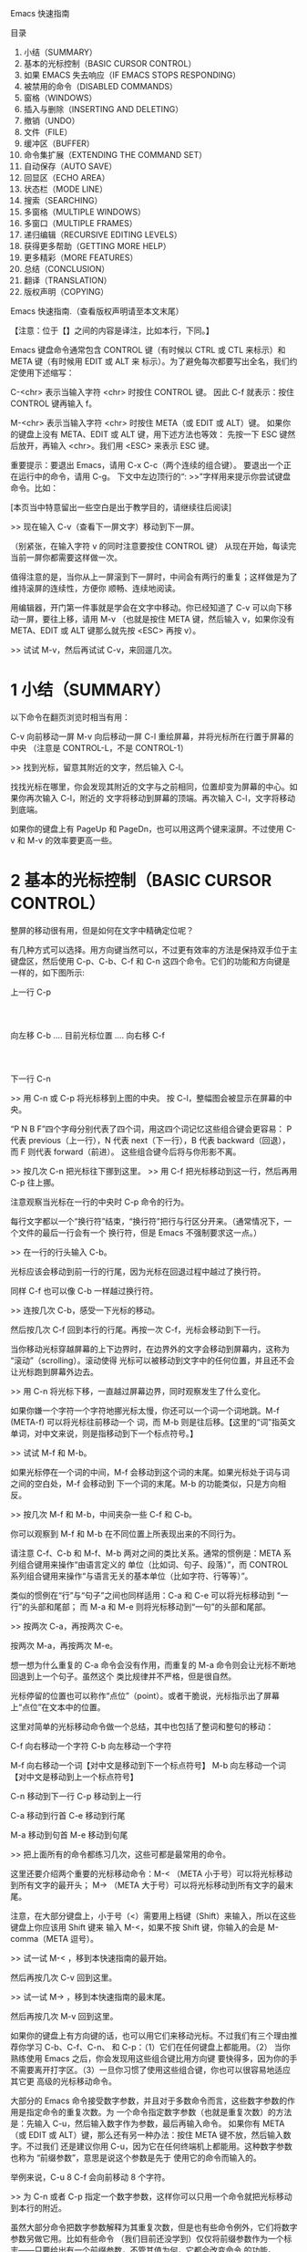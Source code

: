 Emacs 快速指南

目录
1. 小结（SUMMARY）
2. 基本的光标控制（BASIC CURSOR CONTROL）
3. 如果 EMACS 失去响应（IF EMACS STOPS RESPONDING）
4. 被禁用的命令（DISABLED COMMANDS）
5. 窗格（WINDOWS）
6. 插入与删除（INSERTING AND DELETING）
7. 撤销（UNDO）
8. 文件（FILE）
9. 缓冲区（BUFFER）
10. 命令集扩展（EXTENDING THE COMMAND SET）
11. 自动保存（AUTO SAVE）
12. 回显区（ECHO AREA）
13. 状态栏（MODE LINE）
14. 搜索（SEARCHING）
15. 多窗格（MULTIPLE WINDOWS）
16. 多窗口（MULTIPLE FRAMES）
17. 递归编辑（RECURSIVE EDITING LEVELS）
18. 获得更多帮助（GETTING MORE HELP）
19. 更多精彩（MORE FEATURES）
20. 总结（CONCLUSION）
21. 翻译（TRANSLATION）
22. 版权声明（COPYING）

Emacs 快速指南.（查看版权声明请至本文末尾）

【注意：位于【】之间的内容是译注，比如本行，下同。】

Emacs 键盘命令通常包含 CONTROL 键（有时候以 CTRL 或 CTL 来标示）和 META 键（有时候用 EDIT 或 ALT 来
标示）。为了避免每次都要写出全名，我们约定使用下述缩写：

C-<chr>  表示当输入字符 <chr> 时按住 CONTROL 键。
         因此 C-f 就表示：按住 CONTROL 键再输入 f。

M-<chr>  表示当输入字符 <chr> 时按住 META（或 EDIT 或 ALT）键。
         如果你的键盘上没有 META、EDIT 或 ALT 键，用下述方法也等效：
         先按一下 ESC 键然后放开，再输入 <chr>。我们用 <ESC> 来表示
         ESC 键。

重要提示：要退出 Emacs，请用 C-x C-c（两个连续的组合键）。 要退出一个正在运行中的命令，请用 C-g。
下文中左边顶行的“: >>”字样用来提示你尝试键盘命令。比如：

[本页当中特意留出一些空白是出于教学目的，请继续往后阅读]

>>  现在输入 C-v（查看下一屏文字）移动到下一屏。

（别紧张，在输入字符 v 的同时注意要按住 CONTROL 键） 从现在开始，每读完当前一屏你都需要这样做一次。

值得注意的是，当你从上一屏滚到下一屏时，中间会有两行的重复；这样做是为了维持滚屏的连续性，方便你
顺畅、连续地阅读。

用编辑器，开门第一件事就是学会在文字中移动。你已经知道了 C-v 可以向下移动一屏，要往上移，请用 M-v
（也就是按住 META 键，然后输入 v，如果你没有 META、EDIT 或 ALT 键那么就先按 <ESC> 再按 v）。

>>  试试 M-v，然后再试试 C-v，来回遛几次。

* 1 小结（SUMMARY）
以下命令在翻页浏览时相当有用：

C-v     向前移动一屏
M-v     向后移动一屏
C-l     重绘屏幕，并将光标所在行置于屏幕的中央
        （注意是 CONTROL-L，不是 CONTROL-1）

>> 找到光标，留意其附近的文字，然后输入 C-l。

找找光标在哪里，你会发现其附近的文字与之前相同，位置却变为屏幕的中心。如果你再次输入 C-l，附近的
文字将移动到屏幕的顶端。再次输入 C-l，文字将移动到底端。

如果你的键盘上有 PageUp 和 PageDn，也可以用这两个键来滚屏。不过使用 C-v 和 M-v 的效率要更高一些。

* 2 基本的光标控制（BASIC CURSOR CONTROL）
整屏的移动很有用，但是如何在文字中精确定位呢？

有几种方式可以选择。用方向键当然可以，不过更有效率的方法是保持双手位于主键盘区，然后使用
 C-p、C-b、C-f 和 C-n 这四个命令。它们的功能和方向键是一样的，如下图所示:

                             上一行 C-p
                                  :
                                  :
            向左移 C-b .... 目前光标位置 .... 向右移 C-f
                                  :
                                  :
                             下一行 C-n

>> 用 C-n 或 C-p 将光标移到上图的中央。
   按 C-l，整幅图会被显示在屏幕的中央。

“P N B F”四个字母分别代表了四个词，用这四个词记忆这些组合键会更容易：
P 代表 previous（上一行），N 代表 next（下一行），B 代表 backward（回退），而 F 则代表 forward（前进）。
这些组合键今后将与你形影不离。

>> 按几次 C-n 把光标往下挪到这里。
>> 用 C-f 把光标移动到这一行，然后再用 C-p 往上挪。

注意观察当光标在一行的中央时 C-p 命令的行为。

每行文字都以一个“换行符”结束，“换行符”把行与行区分开来。（通常情况下，一个文件的最后一行会有一个
换行符，但是 Emacs 不强制要求这一点。）

>> 在一行的行头输入 C-b。

光标应该会移动到前一行的行尾，因为光标在回退过程中越过了换行符。

同样 C-f 也可以像 C-b 一样越过换行符。

>> 连按几次 C-b，感受一下光标的移动。

然后按几次 C-f 回到本行的行尾。再按一次 C-f，光标会移动到下一行。

当你移动光标穿越屏幕的上下边界时，在边界外的文字会移动到屏幕内，这称为 “滚动”（scrolling）。滚动使得
光标可以被移动到文字中的任何位置，并且还不会让光标跑到屏幕外边去。

>> 用 C-n 将光标下移，一直越过屏幕边界，同时观察发生了什么变化。

如果你嫌一个字符一个字符地挪光标太慢，你还可以一个词一个词地跳。M-f (META-f) 可以将光标往前移动一个
词，而 M-b 则是往后移。【这里的“词”指英文单词，对中文来说，则是指移动到下一个标点符号。】

>> 试试 M-f 和 M-b。

如果光标停在一个词的中间，M-f 会移动到这个词的末尾。如果光标处于词与词之间的空白处，M-f 会移动到
下一个词的末尾。M-b 的功能类似，只是方向相反。

>> 按几次 M-f 和 M-b，中间夹杂一些 C-f 和 C-b。

你可以观察到 M-f 和 M-b 在不同位置上所表现出来的不同行为。

请注意 C-f、C-b 和 M-f、M-b 两对之间的类比关系。通常的惯例是：META 系列组合键用来操作“由语言定义的
单位（比如词、句子、段落）”，而 CONTROL 系列组合键用来操作“与语言无关的基本单位（比如字符、行等等）”。

类似的惯例在“行”与“句子”之间也同样适用：C-a 和 C-e 可以将光标移动到 “一行”的头部和尾部；
而 M-a 和 M-e 则将光标移动到“一句”的头部和尾部。

>> 按两次 C-a，再按两次 C-e。

按两次 M-a，再按两次 M-e。

想一想为什么重复的 C-a 命令会没有作用，而重复的 M-a 命令则会让光标不断地回退到上一个句子。虽然这个
类比规律并不严格，但是很自然。

光标停留的位置也可以称作“点位”（point）。或者干脆说，光标指示出了屏幕上“点位”在文本中的位置。

这里对简单的光标移动命令做一个总结，其中也包括了整词和整句的移动：

C-f     向右移动一个字符
C-b     向左移动一个字符

M-f     向右移动一个词【对中文是移动到下一个标点符号】
M-b     向左移动一个词【对中文是移动到上一个标点符号】

C-n     移动到下一行
C-p     移动到上一行

C-a     移动到行首
C-e     移动到行尾

M-a     移动到句首
M-e     移动到句尾

>> 把上面所有的命令都练习几次，这些可都是最常用的命令。

这里还要介绍两个重要的光标移动命令：M-< （META 小于号）可以将光标移动到所有文字的最开头；
M-> （META 大于号）可以将光标移动到所有文字的最末尾。

注意，在大部分键盘上，小于号（<）需要用上档键（Shift）来输入，所以在这些键盘上你应该用 Shift 键来
输入 M-<，如果不按 Shift 键，你输入的会是 M-comma（META 逗号）。

>> 试一试 M-< ，移到本快速指南的最开始。

然后再按几次 C-v 回到这里。

>> 试一试 M-> ，移到本快速指南的最末尾。

然后再按几次 M-v 回到这里。

如果你的键盘上有方向键的话，也可以用它们来移动光标。不过我们有三个理由推荐你学习 C-b、C-f、C-n、
和 C-p：（1）它们在任何键盘上都能用。（2） 当你熟练使用 Emacs 之后，你会发现用这些组合键比用方向键
要快得多，因为你的手不需要离开打字区。（3）一旦你习惯了使用这些组合键，你也可以很容易地适应其它更
高级的光标移动命令。

大部分的 Emacs 命令接受数字参数，并且对于多数命令而言，这些数字参数的作用是指定命令的重复次数。为
一个命令指定数字参数（也就是重复次数）的方法 是：先输入 C-u，然后输入数字作为参数，最后再输入命令。
如果你有 META（或 EDIT 或 ALT）键，那么还有另一种办法：按住 META 键不放，然后输入数字。不过我们
还是建议你用 C-u，因为它在任何终端机上都能用。这种数字参数也称为 “前缀参数”，意思是说这个参数是先于
使用它的命令而输入的。

举例来说，C-u 8 C-f 会向前移动 8 个字符。

>> 为 C-n 或者 C-p 指定一个数字参数，这样你可以只用一个命令就把光标移动到本行的附近。

虽然大部分命令把数字参数解释为其重复次数，但是也有些命令例外，它们将数字参数另做它用。比如有些命令
（我们目前还没学到）仅仅将前缀参数作为一个标志――只要给出有一个前缀参数，不管其值为何，它都会改变命令
的功能。

而 C-v 和 M-v 则属于另一种类型的例外。当给定一个参数时，它们将滚动你指定的“行数”，而不是“屏数”。举例
来说，C-u 8 C-v 将文本向下滚动 8 行。

>> 现在试试看，输入 C-u 8 C-v。
这个命令应该已经将文字向上滚动了 8 行。如果你想将它再次地向下滚动，你可以给定一个参数然后执行 M-v。

如果你正在使用图形界面，比如 X 或者微软的 Windows，那么在 Emacs 窗口的一边应该有一个长方形的区域叫
“滚动条”。你可以用鼠标操纵滚动条来滚动文字。

如果你的鼠标有滚轮的话，你也可以使用滚轮来滚动。

* 3 如果 EMACS 失去响应（IF EMACS STOPS RESPONDING）
如果 Emacs 对你的命令失去响应，你可以用 C-g 来安全地终止这条命令。C-g 也可以终止一条执行过久的命令。

C-g 还可以取消数字参数和只输入到一半的命令。

>> 输入 C-u 100 设定一个值为 100 的数字参数，然后按 C-g。

现在再按 C-f，光标应该只会移动一个字符，因为你已经用 C-g 取消了参数。

如果你不小心按了一下 <ESC>，你也可以用 C-g 来取消它。 【这个说法似乎有问题，因为按照这个按键顺序输入
的应该是 C-M-g。 取消 <ESC> 的正确做法是再连按两次 <ESC>。】

* 4 被禁用的命令（DISABLED COMMANDS）
有一些 Emacs 命令被“禁用”了，以避免初学者在不了解其确切功能的情况下误用而造成麻烦。

如果你用到了一个被禁用的命令，Emacs 会显示一个提示消息，告诉你这个命令到底是干什么的，询问你是否要
继续，并在得到你的肯定之后再执行这命令。

如果你真的想用这条命令，在 Emacs 询问你的时候应该按空格。一般来说，如果你不想用，就按“n”。

>> 试试 C-x C-l（这是一个被禁用的命令）

然后用 n 来回答询问。

* 5 窗格（WINDOWS）
Emacs 可以有多个“窗格”，每个窗格显示不同的文字。后面会介绍怎么对付多个窗格，现在我们先学会如何关掉
多余的窗格。其实也很简单：

C-x 1 只保留一个窗格（也就是关掉其它所有窗格）。

也就是先按 CONTROL-x 然后再按 1。C-x 1 会保留光标所在的窗格，并将其扩大到整个屏幕，同时关掉所有
其它的窗格。

>> 把光标移到本行然后输入 C-u 0 C-l。
>> 输入 C-h k C-f。观察当一个新窗格出现时当前窗格（用来显示 C-f 命令的文档）是如何缩小的。

>> 输入 C-x 1 关掉文档窗格。

有一系列命令是以 CONTROL-x 开始的，这些命令许多都跟“窗格、文件、缓冲区【缓冲区（buffer）会在后文
详细介绍】”等等诸如此类的东西有关，其中有些命令可能包含了 2 个、3 个或者 4 个字符。

* 6 插入与删除（INSERTING AND DELETING）
插入文字很简单，直接敲键盘就可以了。普通的字符，比如 A、7、* 等等，会随着你的输入而插入。要插入一个
换行符，输入 <Return>（这个键在键盘上有时会被标注成“Enter”）。

你可以用 <DEL> 来删除光标左边的字符，这个键通常被标注为“Backspace”――跟你在 Emacs 之外的用法应该一样，
删除最后一个输入的字符。

你的键盘上可能有另外一个键，标注着 <Delete>，但那个不是我们所说的 <DEL>。

>> 现在就来试试――敲点字，然后按几下 <DEL> 删除它们。

不用担心文件被修改，你做什么都没关系，这里就是专给你练习用的。

如果一行文字很长、超出了窗格的宽度，显示不下的部分会在紧邻的下一行继续显示。如果你使用的是图形界面，
文本区域两边的狭窄区域（左右“边缘”）会出现小小的转弯箭头，表明这是某一行的接续显示。如果你使用的是
文本终端，接续显示由屏幕最右边一列的一个反斜线来表示。

>> 输入文字，一直到屏幕的右边界，然后继续。

你会看到一个接续行出现。

>> 用 <DEL> 删掉一些文字，直到此行长度小于窗格宽度，接续行就消失了。

换行符跟其它字符一样可以被删除。两行中间的换行符被删除后，这两行将会合并成一行。如果合并后的这一行
太长，超出了窗格宽度，它就会以一个接续行来显示。

>> 移动光标到某行的开头并输入 <DEL>。

这时该行将与其前一行一起被合并为一行。

>> 输入 <Return> 重新插入你刚才删除的换行符。

前面讲过，大部分的 Emacs 命令都可以指定重复次数，这其中也包括输入字符的命令。重复执行输入字符的命令
实际上就是输入多个相同的字符。

>>  试试 C-u 8 *，这将会插入 ********。

好，现在你应该已经掌握了最基本的的文本插入和修改功能，其实删除还可以 “以词为单位”进行，下面是一个
关于“删除”操作的小结：

<DEL>        删除光标前的一个字符
C-d          删除光标后的一个字符

M-<DEL>      移除光标前的一个词
M-d          移除光标后的一个词

C-k          移除从光标到“行尾”间的字符
M-k          移除从光标到“句尾”间的字符
【可能你已经注意到了“删除（delete）”和“移除（kill）”的用词区别，后文会有详细说明。】

注意“<DEL> 和 C-d”还有“M-<DEL> 和 M-d”是根据前述惯例从 C-f 和 M-f 衍生出来的
（其实<DEL>不是控制字符，我们先忽略这一点）。C-k 和 M-k 的关系在某种程度上与 C-e 和 M-e 一样――
如果把“一行”和“一句”作一个类比的话。

你也可以用一种通用的办法来移除缓冲区里的任何一部分：首先把光标移动到你想要移除的区域的一端，然后按
 C-<SPC>（<SPC>指空格）【注意，C-<SPC> 往往被中文用户设定成输入法热键，如果这样，C-<SPC> 就被系统
拦截而无法传递给 Emacs 了，在这种情况下可以使用 C-@。】，然后将光标移动到你准备移除的文字的另一端。
这个时候，Emacs 会高亮光标和你按下 C-<SPC> 之间的文本。最后，按下 C-w。这样就可以把位于这两点之间
的所有文字移除了。

>> 移动光标到上一段开头的“你”字。
>> 输入 C-<SPC> 。Emacs 应该会在屏幕的下方显示一个“Mark set”的消息。
>> 移动光标到第二行中的“端”字。
>> 输入 C-w，从“你”开始到“端”之前的文字被全部移除。

注意,“移除（kill）”和“删除（delete）”的不同在于被移除的东西可以被重新插入（在任何位置），而被删除的
就不能使用相同的方法重新插入了（不过可以 通过撤销一个删除命令来做到，后文会提到）。【实际上，移除掉
的东西虽然看起来“消失”了，但实际上被 Emacs 记录了下来，因此还可以找回来；而删除掉的东西虽然也可能
还在内存里，但是已经被 Emacs“抛弃”了，所以就找不回来了。】重新插入被移除的文字称为“召回（yank）”。
一般而言，那些可能消除很多文字的命令会把消除掉的文字记录下来（它们被设定成了“可召回”），而那些
只消除一个字符或者只消除空白的命令就不会记录被消除的内容（自然你也就无法召回了）。

>> 移动光标到一非空白行的行头，然后输入 C-k 移除那一行上的文字。
>> 再次 C-k，你可以看到它移除了跟在那一行后面的换行符。

注意，单独的 C-k 会把一行的内容移除，而第二个 C-k 则会移除换行符，并使其后所有的行都向上移动。
C-k 处理数字参数的方式很特别，它会把参数指定的那么多行连同其后的换行符一起移除，而不仅仅是重复 C-k
而已。比如 C-u 2 C-k 会把两行以及它们的换行符移除；而如果只是输入 C-k 两次显然不是这个结果。

重新插入被移除的文字恢复的动作称为“召回（yanking）”。（就好像把别人从你身边移走的东西又猛力地拉回来。
）你可以在你删除文字的地方召回，也可以在别的地方召回，还可以多次召回同样的文字以得到它的多个拷贝。
很多其它的编辑器把移除和召回叫做“剪切”和“粘贴” （详情可见 Emacs 使用手册里的术语表）。

召回的命令是 C-y。它会在光标所在处插入你最后移除的文字。

>> 试试看，输入 C-y 将文字召回。

如果你一次连按了好几下 C-k，那么所有被移除的行会被存储在一起，只要一个 C-y 就可以把它们都召回。

>> 在这里试试，连续按几次 C-k。

现在再来恢复刚刚被我们移除的文字：

>> 按 C-y。然后把光标往下移动几行，再按一次 C-y。

现在你应该知道怎么复制文字了。

C-y 可以召回最近一次移除的内容，那如何召回前几次移除的内容呢？它们当然没有丢，你可以用 M-y 来召回
它们。在用 C-y 召回最近移除的文字之后，紧接着再按 M-y 就可以召回再前一次被移除的内容，再按一次 M-y
又可以召回再上一次的……连续使用 M-y 直到找到你想要召回的东西，然后什么也不用做，继续编辑就行了。

如果连续按 M-y 很多次，你可能会回到起始点，也就是最近移除的文字。【看得出这实际上是一个环。】

>> 移除一行，移动一下光标，然后再移除另外一行。
  按 C-y 将第二次移除的那行召回来。
  紧接着再按 M-y，它将会被第一次移除的那行取代。
  试着再按几下 M-y 看看会发生什么。
  再继续，直到第二行被召回来，然后再做个几次。
  如果感兴趣，你可以试着给 M-y 指定一个正的或负的参数。

* 7 撤销（UNDO）
如果你修改了一段文字，又觉得改得不好，可以用 undo 命令进行撤销：C-/。

通常 C-/ 会消除一个命令所造成的所有改变；如果你在一行中连续多次地使用 C-/，你会把以前的命令也依次撤销。

但是有两个例外：
1） 没有改变文字的命令不算（包括光标移动命令和滚动命令）
2） 从键盘输入的字符以组为单位――每组最多 20 个字符――来进行处理。
（这是为了减少你在撤销“插入文字”动作时需要输入 C-/ 的次数）

>> 用 C-k 将这一行移除，然后输入 C-/ ，它会再次出现。

C-_ 也是撤销命令；它的作用跟 C-/ 一样，但是它比较容易多次输入。在某些终端上，输入 C-/ 实际上向 Emacs
发送的是 C-_ 。另外，C-x u 和 C-/ 完全一样，但是按起来有些麻烦。

数字参数对于 C-/ 、C-_ 和 C-x u 的意义是执行撤销的重复次数。

* 8 文件（FILE）
想保存工作成果就要记得存盘，否则一旦退出 Emacs 你编辑的文字就会丢失。要存盘，就要在编辑前“寻找”到
一个存盘文件。（这个过程通常也被称为“访问” 文件。）

寻找到一个文件意味着你可以在 Emacs 里查看这个文件的内容。从许多角度看，这就等于你在直接编辑这个文件，
只是你所做的修改只有在“存盘”的时候才会被写入文件。也正因为如此，你可以丢弃一个写到一半的文件而不必
把这个残缺文件也保存到计算机上。在存盘的时候，Emacs 会把存盘前的文件重命名保存，以防你改完之后又想
反悔。

在屏幕的下方，你应该能够看到头部有短线“-”的一行，行首通常是一些诸如“ -:— TUTORIAL.cn”的文字，这些
文字代表了你当前正在访问的文件。比如你现在正在访问的文件是对 Emacs 快速指南的一份临时拷贝，
叫做“TUTORIAL.cn”。 每当 Emacs 寻找到一个文件，文件名就会出现在这个位置。

寻找文件的命令有一个特点，那就是你必须给出文件名。我们称这个命令“读入 了一个参数”（在这里，这个参数
显然就是文件名）。在你输入这条命令之后：

C-x C-f   寻找一个文件

Emacs 会提示你输入文件名。你输入的文件名会出现在屏幕最底端的一行，这一行被称为小缓冲（minibuffer），
在小缓冲里你可以使用通常的 Emacs 编辑命令来编辑文件名。

在小缓冲里输入文件名（其实输入其它东西也一样）时可以用 C-g 取消。

>> 输入 C-x C-f，然后输入 C-g

这会关掉小缓冲，同时也会取消使用小缓冲的 C-x C-f 命令。当然了，你也没有找任何文件。

用 <Return> 结束文件名的输入。之后，小缓冲会消失，C-x C-f 将会去寻找你指定的文件。小缓冲在 C-x C-f
命令结束之后也会消失。

文件被显示在了屏幕上，你可以开始编辑了。存盘用这条命令：

C-x C-s   储存这个文件

这条命令把 Emacs 中的文字存储到文件中。第一次存盘的时候 Emacs 会将原文件重命名以备份。重命名的规则
通常是在原文件名之后添加一个“~”字符。【对许多人来说，这是一个烦人的特性，关掉文件备份可以用如下命令：
M-x customize-variable <Return> make-backup-files <Return>】

存盘结束后，Emacs 会显示写入文件的文件名。你最好养成经常存盘的习惯，这可以减少系统崩溃和死机给你带来
的损失（也可参见下面的“自动保存”一节）。

>> 输入 C-x C-s TUTORIAL.cn <Return> 。

这将会把该指南保存为一个名为 TUTORIAL.cn 的文件，并且在屏幕的下方显示一条消息：“Wrote …TUTORIAL.cn”。

你不但可以寻找一个已有的文件来查看或编辑，还可以寻找一个不存在的文件。实际上这正是 Emacs 创建新文件
的方法：找到不存在的新文件。事实上，只有在存盘的时候，Emacs 才会真正创建这个文件。而在这之后的一切
就跟编辑一个已有文件没有区别了。

* 9 缓冲区（BUFFER）
你可以用 C-x C-f 找到并打开第二个文件，但第一个文件仍然在 Emacs 中。要切回第一个文件，一种办法是
再用一次 C-x C-f。这样，你就可以在 Emacs 中同时打开多个文件。

Emacs 把每个编辑中的文件都放在一个称为“缓冲区（buffer）”的地方。每寻找到一个文件，Emacs 就在其内部
开辟一个缓冲区。用下面的命令可以列出当前所有的缓冲区：

C-x C-b 列出缓冲区

>> 现在就试一下 C-x C-b

观察一下缓冲区是如何被命名的，它很可能跟与其对应的文件同名。实际上，一个 Emacs 窗格里的任何文字都是
某个缓冲区的一部分。

>> 输入 C-x 1 离开缓冲区列表

不管存在多少缓冲区，任何时候都只能有一个“当前”缓冲区，也就是你正在编辑的这个。如果你想编辑其它的
缓冲区，就必须“切换”过去。上面讲过，用 C-x C-f 是一种办法。不过还有一个更简单的办法，那就是用 C-x b。
用这条命令，你必须输入缓冲区的名称。

>> 通过输入 C-x C-f foo <Return> 创建一个名为“foo”的文件。

然后输入 C-x b TUTORIAL.cn <Return> 回到这里。

大多数情况下，缓冲区与跟其对应的文件是同名的（不包括目录名），不过这也不是绝对的。用 C-x C-b 得到的
缓冲区列表总是显示缓冲区名。

缓冲区未必有对应文件。显示缓冲区列表的缓冲区（叫做“*Buffer List*”）就是这样。这个 TUTORIAL.cn 缓冲区
起初没有对应的文件，但是现在有了，因为 在前一节你输入了 C-x C-s，将它保存成了一个文件。

“*Messages*”缓冲区也没有对应文件，这个缓冲区里存放的都是在 Emacs 底部出现的消息。

>> 输入 C-x b *Messages* <Return> 瞅瞅消息缓冲区里都有什么东西。

然后再输入 C-x b TUTORIAL.cn <Return> 回到这里。

如果你对某个文件做了些修改，然后切换到另一个文件，这个动作并不会帮你把前一个文件存盘。对第一个文件的
修改仍然仅存在于 Emacs 中，也就是在它对应的缓冲区里。并且，对第二个文件的修改也不会影响到第一个文件。
这很有用，但也意味着你需要一个简便的办法来保存第一个文件的缓冲区。先切换回那个缓冲区，再用 C-x C-s
存盘，太麻烦了。你需要一个更简便的方法，而 Emacs 已经为你准备好了：

C-x s   保存多个缓冲区
C-x s 会找出所有已被修改但尚未存盘的缓冲区，然后向你逐个询问：是否需要存盘？

>> 插入一行文字，然后输入 C-x s。
它应该会问你，是否要储存名为 TUTORIAL.cn 的缓冲区？ 按“y”告诉它你想存盘。

* 10 命令集扩展（EXTENDING THE COMMAND SET）
Emacs 的命令就像天上的星星，数也数不清。把它们都对应到 CONTROL 和 META 组合键上显然是不可能的。
Emacs 用扩展（eXtend）命令来解决这个问题，扩展命令有两种风格：

C-x     字符扩展。  C-x 之后输入另一个字符或者组合键。
M-x     命令名扩展。M-x 之后输入一个命令名。

很多扩展命令都相当有用，虽然与你已经学过的命令比起来，他们可能不那么常用。我们早已经见过一些扩展命令
了，比如用 C-x C-f 寻找文件和用 C-x C-s 保存文件；退出 Emacs 用的 C-x C-c 也是扩展命令。
（不用担心退出 Emacs 会给你带来什么损失，Emacs 会在退出之前提醒你存盘的。）

如果你使用图形界面，你不需要任何特殊的命令来切换 Emacs 和其他应用程序。你可以使用鼠标或者窗口管理器
的命令。然而，如果你使用只能同时显示一个应用程序的文本终端，你需要“挂起” Emacs，以切换到其他的
应用程序。

C-z 可以暂时离开 Emacs ――当然，你还可以再回来。在允许 C-z 的系统中，C-z 会把 Emacs “挂起”，也就是说，
它会回到 shell 但不杀死 Emacs 的进程。在常 用的 shell 中，通常可以用“fg”或者“%emacs”命令再次回到
 Emacs 中。

你最好在打算退出登陆的时候再用 C-x C-c。在把 Emacs 当做一个临时的编辑器的时候（比如被一个邮件处理
程序调用），也可以用 C-x C-c 退出。

C-x 的扩展命令有很多，下面列出的是你已经学过的：

C-x C-f         寻找文件。
C-x C-s         保存文件。
C-x C-b         列出缓冲区。
C-x C-c         离开 Emacs。
C-x 1           关掉其它所有窗格，只保留一个。
C-x u           撤销。

用命令名扩展的命令通常并不常用，或只用在部分模式下。比如 replace-string（字符串替换）这个命令，它会
把一个字符串替换成另一个。在输入 M-x 之后，Emacs 会在屏幕底端向你询问并等待你输入命令名。如果你想
输入“replace-string”，其实只需要敲“repl s<TAB>”就行了，Emacs 会帮你自动补齐。输入完之后按 <Return>
提交。

字符串替换命令需要两个参数――被替换的字符串和用来替换它的字符串。每个参数的输入都以换行符来结束。

>> 将光标移到本行下面第二行的空白处，然后输入 M-x repl s<Return>changed<Return>altered<Return>。

【以下保留一行原文，以应练习之需：】 Notice how this line has changed: you've replaced…

请注意这一行的变化：在光标之后的范围内，你已经将“changed”这个词――不论它在哪里出现――全部用“altered”
替换掉了。

* 11 自动保存（AUTO SAVE）
如果你已经修改了一个文件，但是还没来得及存盘你的计算机就罢工了，那么你所做的修改就很可能会丢失。
为了避免这样的不幸发生，Emacs 会定期将正在编辑的文件写入一个“自动保存”文件中。自动保存文件的文件名
的头尾各有一个 “#”字符，比如你正在编辑的文件叫“hello.c”，那么它的自动保存文件就叫 “#hello.c#”。
这个文件会在正常存盘之后被 Emacs 删除。

所以，假如不幸真的发生了，你大可以从容地打开原来的文件（注意不是自动保存文件）然后输入
 M-x recover file <Return> 来恢复你的自动保存文件。在提示确认的时候，输入 yes<Return>。

* 12 回显区（ECHO AREA）
如果 Emacs 发现你输入多字符命令的节奏很慢，它会在窗格的下方称为“回显区” 的地方给你提示。回显区位于
屏幕的最下面一行。

* 13 状态栏（MODE LINE）
位于回显区正上方的一行被称为“状态栏”。状态栏上会显示一些信息，比如：

-:**- TUTORIAL.cn 63% L749 (Fundamental)

状态栏显示了 Emacs 的状态和你正在编辑的文字的一些信息。

你应该知道文件名的意思吧？就是你找到的那个文件嘛。-NN%– 显示的是光标在全文中的位置。如果位于文件的
开头，那么就显示 –Top– 而不是 –00%–；如果位于文件的末尾，就显示 –Bot–。如果文件很小，一屏就足以
显示全部内容，那么状态栏会显示 –All–。

“L” 和其后的数字给出了光标所在行的行号。

最开头的星号（*）表示你已经对文字做过改动。刚刚打开的文件肯定没有被改动过，所以状态栏上显示的不是
星号而是短线（-）。

状态栏上小括号里的内容告诉你当前正在使用的编辑模式。缺省的模式是 Fundamental，就是你现在正在使用的
这个。它是一种“主模式”。

Emacs 的主模式林林总总。有用来编辑程序代码的――比如 Lisp 模式；也有用来编辑各种自然语言文本的――比如
 Text 模式。任何情况下只能应用一个主模式，其名称会显示在状态栏上，也就是现在显示“Fundamental”的地方。

主模式通常会改变一些命令的行为。比方说，不管编辑什么语言的程序代码，你都可以用一个相同的命令来添加
注释。但是在不同的语言中注释的语法往往是不同的，这时不同的主模式就会用各自不同的语法规则来添加注释。
主模式都是可以用 M-x 启动的扩展命令，M-x fundamental-mode 就可以切换到 Fundamental 模式。

编辑自然语言文本――比如现在――应该用 Text 模式。

>> 输入 M-x text-mode <Return>。

别担心，什么都没变。不过细心一些可以发现，M-f 和 M-b 现在把单引号（'）视为词的一部分了。而在先前的
 Fundamental 模式中，M-f 和 M-b 都将单引号视为分隔单词的符号。

主模式通常都会搞一些类似的小动作，因为很多命令其实完成的是“相同的工 作”，只是在不同环境下会有不同的
工作方式而已。【所谓“求同存异”，在 Emacs 里得到了很好的体现】

用 C-h m 可以查看当前主模式的文档。

>> 把光标移动到下一行。
>> 用 C-l C-l 将本行带到屏幕的最上方。
>> 输入 C-h m，看看 Text 模式与 Fundamental 模式有哪些不同。
>> 输入 C-x 1 关掉文档窗格。

主模式之所以称之为“主（major）”模式，是因为同时还有“辅模式”（minor mode）存在。辅模式并不能替代
主模式，而是提供一些辅助的功能。每个辅模式都可以独立地开启和关闭，跟其它辅模式无关，跟主模式也无关。
所以你可以不使用辅模式，也可以只使用一个或同时使用多个辅模式。

有一个叫做自动折行（Auto Fill）的辅模式很有用，特别是在编辑自然语言文本的时候。启用自动折行后，
Emacs 会在你打字超出一行边界时自动替你换行。

用 M-x auto-fill-mode <Return> 启动自动折行模式。再用一次这条命令，自动折行模式会被关闭。也就是说，
如果自动折行模式没有被开启，这个命令会开启它；如果已经开启了，这个命令会关闭它。所以我们说，这个命令
可以用来 “开关（toggle）”模式。

>> 现在输入 M-x auto-fill-mode <Return>。然后随便敲点什么，直到你看到它分成两行。

你必须敲一些空格，因为 Auto Fill 只在空白处进行断行。【输入空格对英文来说是必须的，而对中文则不必。】

行边界通常被设定为 70 个字符【这里指英文字符】，你可以用 C-x f 命令配合数字参数来重新设定它。

>> 输入 C-x f 并传递参数 20：C-u 2 0 C-x f。

然后输入一些文字，观察 Emacs 的自动折行动作最后再用 C-x f 将边界设回 70。

如果你在段落的中间做了一些修改，那么自动折行模式不会替你把整个段落重新折行，你需要用 M-q 手动折行。
注意，光标必须位于你需要折行的那一段里。

>> 移动光标到前一段中，然后输入 M-q。

* 14 搜索（SEARCHING）
Emacs 可以向前或向后搜索字符串（“字符串”指的是一组连续的字符）。搜索命令是一个移动光标的命令：搜索
成功后，光标会停留在搜索目标出现的地方。

Emacs 的搜索命令是“渐进的（incremental）”。意思是搜索与输入同时进行：你在键盘上一字一句地输入搜索词
的过程中，Emacs 就已经开始替你搜索了。

C-s 是向前搜索，C-r 是向后搜索。不过手别这么快！别着急试。

在按下 C-s 之后，回显区里会有“I-search”字样出现，表明目前 Emacs 正处于“渐进搜索”状态，并等待你输入
搜索字串。按 <Return> 可以结束搜索。

>> 输入 C-s 开始一个搜索。注意敲慢一点，一次输入一个字符。

慢慢输入“cursor”这个词，每敲一个字都停顿一下并观察光标。现在你应该已曾经找到“cursor”这个词了。

>> 再按一次 C-s，搜索下一个“cursor”出现的位置。
>> 现在按四次 <DEL> ，看看光标是如何移动的。
>> 敲 <Return> 结束搜索。

看仔细了么？在一次渐进式搜索中，Emacs 会尝试跳到搜索目标出现的位置。要跳到下一个命中位置，就再按一次
 C-s。如果找不到目标，Emacs 会发出“哔” 的一声，告诉你搜索失败。在整个过程中，都可以用 C-g 来终止搜索。
【你会发 现 C-g 会让光标回到搜索开始的位置，而 <Return> 则让光标留在搜索结果上，这是很有用的功能。】

在渐进式搜索中，按 <DEL> 会“撤回”到最近一次搜索的命中位置。如果之前没有一个命中，<DEL> 会抹去搜索
字符串中的最后一个字符。比如你已经输入了 “c”，光标就停在“c”第一次出现的位置，再输入“u”，光标停在“cu”
第一次出现的位置，这时再按 <DEL> ，“u”就从搜索字串中消失了，然后光标会回到“c”第一次出现的位置。

另外，如果你在搜索的时候输入了 control 或者 meta 组合键的话，搜索可能会结束。（也有例外，比如 C-s
和 C-r 这些用于搜索的命令。）

前面说的都是“向下”搜索，如果想“向上”搜索，可以用 C-r。C-r 与 C-s 相比除了搜索方向相反之外，其余的
操作都一样。

* 15 多窗格（MULTIPLE WINDOWS）
Emacs 的迷人之处很多，能够在屏幕上同时显示多个窗格就是其中之一。

>> 移动光标到这一行，然后输入 C-l C-l。
>> 现在输入 C-x 2，它会将屏幕划分成两个窗格。

这两个窗格里显示的都是本篇快速指南，而光标则停留在上方的窗格里。

>> 试试用 C-M-v 滚动下方的窗格。

（如果你并没有 META 键，用 ESC C-v 也可以。） 【向上滚动是 C-M-S-v，也就是同时按住 CONTROL、META 和 SHIFT 再按 v】

>> 输入 C-x o（“o”指的是“其它（other）”），

将光标转移到下方的窗格。

>> 在下方的窗格中，用 C-v 和 M-v 来滚动。

同时继续在上方的窗格里阅读这些指导。

>> 再输入 C-x o 将光标移回到上方的窗格里。

光标会回到它在上方窗格中原本所在的位置。

连续使用 C-x o 可以遍历所有窗格。“被选中的窗格”，也就是绝大多数的编辑操作所发生的地方，是在你不打字
时闪烁光标的那个窗格。其他的窗格有它们自己的光标位置；如果你在图形界面下运行 Emacs，这些光标是镂空
的长方形。

当你在一个窗格中编辑，但用另一个窗格作为参考的时候，C-M-v 是很有用的命令。无需离开被选中的窗格，
你就可以用 C-M-v 命令滚动另外一个窗格中的文字。【比如翻译和校对就很适合用这种方式进行。】

C-M-v 是一个 CONTROL-META 组合键。如果你有 META（或 Alt）键的话，可以同时按住 CONTROL 和 META 键
并输入 v。CONTROL 和 META 键先按哪个都可以，因为它们只是用来“修饰（modify）”你输入的字符的。

如果你并没有 META 键，你也可以用 ESC 来代替，不过这样的话就要注意按键顺序了：
你必须先输入 ESC，然后再输入 CONTROL-v。CONTROL-ESC v 是没用的，因为 ESC 本身是一个字符键，而不是
一个修饰键（modifier key）。

>> （在上方窗格里）输入 C-x 1 关掉下方窗格。

（如果你在下方的窗格里输入 C-x 1，那么就会关掉上方的窗格。你可以把这个命令看成是“只保留一个窗格”――
就是我们正在编辑的这个。）

不同的窗格可以显示不同的缓冲区。如果你在一个窗格里用 C-x C-f 打开了一个文件，另一个窗格并不会发生
什么变化。任何一个窗格里都可以用来打开文件。

用下面的方法可以在一个新开窗格里打开文件：

>> 输入 C-x 4 C-f，紧跟着输入一个文件名，再用 <Return> 结束。

可以看到你指定的文件出现在下方的窗格中，同时光标也跳到了那里。

>> 输入 C-x o 回到上方的窗格，然后再用 C-x 1 关掉下方窗格。

* 16 多窗口（MULTIPLE FRAMES）
Emacs 可以创建多个窗口。窗口由许多窗格以及菜单、滚动条、回显区等组成。在图形界面下，多个窗口可以同时
显示出来。在文本终端中，只能同时显示一个窗口。

>> 输入 M-x make-frame <Return>。

可以看到一个新的窗口出现在了你的屏幕上。

你可以在新的窗口里做最初的窗口里可以做的任何事情。第一个窗口没有什么特别的。

>> 输入 M-x delete-frame <Return>.

这个命令将会关闭选中的窗口。

你也可以通过图形系统来关闭某个窗口（通常是在窗口上面的某个角落里的一个 “X”按钮）。如果你关闭的是
 Emacs 进程的最后一个窗口，Emacs 将会退出。

* 17 递归编辑（RECURSIVE EDITING LEVELS）
有时候你会进入所谓的“递归编辑”。递归编辑状态由位于状态栏的方括号所指示，其中包含了用小括号来指明的
模式名称。比如说，你有时可能会看到 [(Fundamental)]，而不是 (Fundamental)。
【比如在用 M-% 进行交互式替换的时候你又用了 C-s 进行搜索，这时替换模式并没有结束，但你又进入了
搜索模式，这就是所谓的递归编辑。】

离开递归编辑可以用 ESC ESC ESC。这是一个最通用的“离开”命令，你甚至可以使用它来关掉多余的窗格，或者离开小缓冲。

>> 输入 M-x 进入小缓冲；然后输入 ESC ESC ESC 离开。

你不能用 C-g 退出递归编辑，因为 C-g 的作用是取消“本层递归编辑之内”的命令和其参数（arguments）。

* 18 获得更多帮助（GETTING MORE HELP）
本快速指南的目的仅仅是帮助你在 Emacs 的海洋里下水，不至于束手无策望洋兴叹。有关 Emacs 的话题可谓
汗牛充栋，这里自然是难尽万一。不过 Emacs 很理解你求知若渴的心情，因为它提供的强大功能实在是太多了。
为此，Emacs 提供了一些命令来查看 Emacs 的命令文档，这些命令都以 CONTROL-h 开头，这个字符也因此被称为
“帮助（Help）字符”。

要使用帮助（Help）功能，请先输入 C-h，然后再输入一个字符以说明你需要什么帮助。如果你连自己到底需要
什么帮助都不知道，那么就输入 C-h ?，Emacs 会告诉你它能提供了哪些帮助。如果你按了 C-h 又想反悔，可以
用 C-g 取消。

（如果你按 C-h 之后没有任何帮助信息显示出来，那么试试 F1 键或者 M-x help <Return> 。）

最基本的帮助功能是 C-h c。输入 C-h c 之后再输入一个组合键，Emacs 会给出这个命令的简要说明。

>> 输入 C-h c C-p。

显示的消息应该会是这样：

C-p runs the command previous-line
这条消息显示了 C-p 命令对应的函数名。命令的功能由函数完成，所以函数名本身也可以被看成是最简单的文档
――至少对于你已经学过的命令来说，它们的函数名足以解释它们的功能了。

多字符命令一样可以用 C-h c 来查看。

想得到更多的信息，请把 C-h c 换成 C-h k 试试看。

>> 输入 C-h k C-p。

上面的命令会新打开一个 Emacs 窗格以显示函数的名称及其文档。你读完之后可以用 C-x 1 关掉这个帮助窗格。
当然你并不需要立即这样做，你完全可以先在编辑窗格里做点别的事情，然后再关掉帮助窗格。

还有一些其它有用的 C-h 命令：

C-h f        解释一个函数。需要输入函数名。
>> 试试看，输入 C-h f previous-line <Return>。
Emacs 会给出它所知道的所有有关“实现 C-p 命令功能的函数”的信息。

C-h v 用来显示 Emacs 变量的文档。Emacs 变量可以被用来“定制 Emacs 的行 为”。同样，你需要输入变量的名称。

C-h a 相关命令搜索（Command Apropos）。输入一个关键词然后 Emacs 会列出所有命令名中包含此关键词的命令。
这些命令全都可以用 M-x 来启动。对于某些命令来说，相关命令搜索还会列出一两个组合键。

>> 输入 C-h a file <Return>。

Emacs 会在另一个窗格里显示一个 M-x 命令列表，这个列表包含了所有名称中含有“file”的命令。你可以看到像
“C-x C-f”这样的组合键显示在“find-file” 这样的命令名的旁边。

>> 用 C-M-v 来回滚动 help 窗格，多试几次。
>> 输入 C-x 1 来删除 help 窗格。

C-h i 阅读手册（也就是通常讲的 Info）。这个命令会打开一个称为“*info*”的特殊缓冲区，在那里，你可以
阅读安装在系统里的软件包使用手册。要读 Emacs 的使用手册，按 m emacs <Return> 就可以了。如果你之前
从没用过 Info 系统，那么请按“?”，Emacs 会带你进入 Info 的使用指南。在看完本快速指南之后，Emacs Info
会成为你的主要参考文档。

* 19 更多精彩（MORE FEATURES）
想学习更多的使用技巧，Emacs 使用手册（manual）值得一读。你可以读纸版的书，也可以在 Emacs 中读
（可以从 Help 菜单进入或者按 C-h r）。提两个你可能会很感兴趣的功能吧，一个是可以帮你少敲键盘的
completion（自动补全），另一个是方便文件处理的 dired（目录编辑）。

Completion 可以替你节省不必要的键盘输入。比如说你想切换到 Message 缓冲区，你就可以用 C-x b *M<Tab>
来完成。只要 Emacs 能够根据你已经输入的文字确定你想要输入的内容，它就会自动帮你补齐。Completion 也可
用于命令名和文件名。有关 Completion 的详细说明可以在 Emacs Info 中的 “Completion”一节里找到。

Dired 能够在一个缓冲区里列出一个目录下的所有文件（可以选择是否也列出子目录），然后你可以在这个文件
列表上完成对文件的移动、访问、重命名或删除等等操作。Dired 也在 Emacs 使用手册中有详细介绍，
参见“Dired”一节。

Emacs 使用手册里还有许许多多的精彩功能等着你来了解。

* 20 总结（CONCLUSION）
要退出 Emacs 请用 C-x C-c。

本文完全是为零起点新手所写的起步教程。如果你觉得哪里还看不明白，千万不要怀疑自己，那一定是我们没有
写好。我们永远欢迎你的不满和抱怨。

* 21 翻译（TRANSLATION）
翻译：孙一江 <sunyijiang@gmail.com>
维护：薛富侨 <xfq.free@gmail.com>
校对：水木社区（www.newsmth.net）Emacs 板众多网友及众多 Emacs 中文用户

Emacs 快速指南（Tutorial）早有两个刘昭宏的中文译本，繁简各一。其简体版本（TUTORIAL.cn）基本由繁体版
本（TUTORIAL.zh）经词语替换而得。然而繁简中文不仅在用词习惯上有所不同，更有诸多表达方式与句法方面的
差异，因此一直以来 用户使用 TUTORIAL.cn 都会略觉生硬和晦涩。这次重新翻译 TUTORIAL.cn 的动机正是源于
这种体验，希望我们的工作能够让本文更好地发挥其作用。TUTORIAL.zh 的译文质量很高，在翻译过程中给予过
我们许多借鉴和参考，在此对刘昭宏的工作表示感谢。

翻译过程中最大的挑战莫过于术语译词的选择了。经过水木社区 Emacs 板热心网友小范围内的讨论，我们选择了
现在的译法。用户的广泛参与是自由软件生命力的源泉，所以如果你有任何建议、勘误或想法，请用你喜欢的方式
向我们提出。你可以通过电子邮件直接联系维护者，也可以放到 GNU Emacs 的开发邮件列表或者水木社区的
 Emacs 板上进行讨论。

下面列出主要术语的译词对照，并给出注释说明：

command               命令
cursor                光标
scrolling             滚动
numeric argument      数字参数
window                窗格 [1]
insert                插入
delete                删除 [2]
kill                  移除 [2]
yank                  召回 [2]
undo                  撤销
file                  文件
buffer                缓冲区
minibuffer            小缓冲
echo area             回显区
mode line             状态栏
search                搜索
incremental search    渐进式搜索 [3]
对于其他没有提到的术语，读者可以参考 Emacs 使用手册里的术语表。

* 22 版权声明（COPYING）
This tutorial descends from a long line of Emacs tutorials starting with the one written
by Stuart Cracraft for the original Emacs.

This version of the tutorial is a part of GNU Emacs. It is copyrighted and comes with permission to
distribute copies on certain conditions:

Copyright (C) 1985, 1996, 1998, 2001-2014 Free Software Foundation, Inc.

This file is part of GNU Emacs.

GNU Emacs is free software: you can redistribute it and/or modify it under the terms of
the GNU General Public License as published by the Free Software Foundation, either version 3 of
the License, or (at your option) any later version.

GNU Emacs is distributed in the hope that it will be useful, but WITHOUT ANY WARRANTY; without even
the implied warranty of MERCHANTABILITY or FITNESS FOR A PARTICULAR PURPOSE. See the GNU General
Public License for more details.

You should have received a copy of the GNU General Public License along with GNU Emacs. If not,
see http://www.gnu.org/licenses/.

Please read the file COPYING and then do give copies of GNU Emacs to your friends. Help stamp out
software obstructionism ("ownership") by using, writing, and sharing free software!

【下面为版权声明的译文，仅供参考。实际法律效力以英文原文为准。】

本快速指南沿袭自历史悠久的 Emacs 快速指南，可上溯至 Stuart Cracraft 为最初的 Emacs 所作的版本。

本篇指南是 GNU Emacs 的一部分，并允许在下列条件的约束下发行其拷贝：

Copyright (C) 1985, 1996, 1998, 2001-2014 Free Software Foundation, Inc.

本文件为 GNU Emacs 的一部分。

GNU Emacs 为自由软件；您可依据自由软件基金会所发表的 GNU 通用公共授权条款，对本程序再次发布和/或修改；
无论您依据的是本授权的第三版，或 （您可选的）任一日后发行的版本。

GNU Emacs 是基于使用目的而加以发布，然而不负任何担保责任；亦无对适售性或特定目的适用性所为的默示性
担保。详情请参照 GNU 通用公共授权。

您应已收到附随于 GNU Emacs 的 GNU 通用公共授权的副本；如果没有，请参照 http://www.gnu.org/licenses/.

敬请阅读文件“COPYING”，然后向你的朋友们分发 GNU Emacs 拷贝。让我们以使用、编写和分享自由软件的
实际行动来共同祛除软件障碍主义（所谓的“所有权”）！
